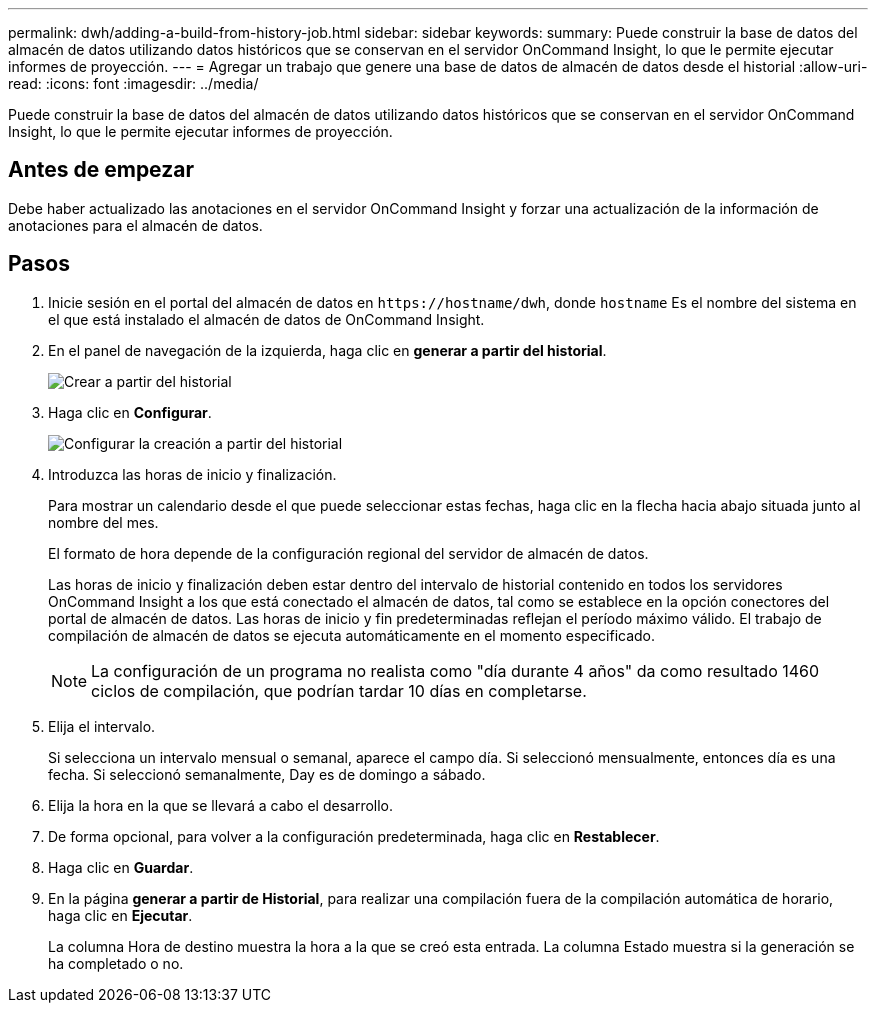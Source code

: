 ---
permalink: dwh/adding-a-build-from-history-job.html 
sidebar: sidebar 
keywords:  
summary: Puede construir la base de datos del almacén de datos utilizando datos históricos que se conservan en el servidor OnCommand Insight, lo que le permite ejecutar informes de proyección. 
---
= Agregar un trabajo que genere una base de datos de almacén de datos desde el historial
:allow-uri-read: 
:icons: font
:imagesdir: ../media/


[role="lead"]
Puede construir la base de datos del almacén de datos utilizando datos históricos que se conservan en el servidor OnCommand Insight, lo que le permite ejecutar informes de proyección.



== Antes de empezar

Debe haber actualizado las anotaciones en el servidor OnCommand Insight y forzar una actualización de la información de anotaciones para el almacén de datos.



== Pasos

. Inicie sesión en el portal del almacén de datos en `+https://hostname/dwh+`, donde `hostname` Es el nombre del sistema en el que está instalado el almacén de datos de OnCommand Insight.
. En el panel de navegación de la izquierda, haga clic en *generar a partir del historial*.
+
image::../media/oci-dwh-admin-buildfromhistory-gif.gif[Crear a partir del historial]

. Haga clic en *Configurar*.
+
image::../media/oci-dwh-admin-buildfromhistory-configure-gif.gif[Configurar la creación a partir del historial]

. Introduzca las horas de inicio y finalización.
+
Para mostrar un calendario desde el que puede seleccionar estas fechas, haga clic en la flecha hacia abajo situada junto al nombre del mes.

+
El formato de hora depende de la configuración regional del servidor de almacén de datos.

+
Las horas de inicio y finalización deben estar dentro del intervalo de historial contenido en todos los servidores OnCommand Insight a los que está conectado el almacén de datos, tal como se establece en la opción conectores del portal de almacén de datos. Las horas de inicio y fin predeterminadas reflejan el período máximo válido. El trabajo de compilación de almacén de datos se ejecuta automáticamente en el momento especificado.

+
[NOTE]
====
La configuración de un programa no realista como "día durante 4 años" da como resultado 1460 ciclos de compilación, que podrían tardar 10 días en completarse.

====
. Elija el intervalo.
+
Si selecciona un intervalo mensual o semanal, aparece el campo día. Si seleccionó mensualmente, entonces día es una fecha. Si seleccionó semanalmente, Day es de domingo a sábado.

. Elija la hora en la que se llevará a cabo el desarrollo.
. De forma opcional, para volver a la configuración predeterminada, haga clic en *Restablecer*.
. Haga clic en *Guardar*.
. En la página *generar a partir de Historial*, para realizar una compilación fuera de la compilación automática de horario, haga clic en *Ejecutar*.
+
La columna Hora de destino muestra la hora a la que se creó esta entrada. La columna Estado muestra si la generación se ha completado o no.


